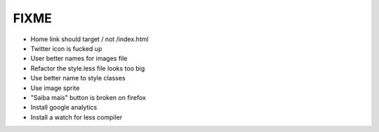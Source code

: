 FIXME
=====

- Home link should target / not /index.html
- Twitter icon is fucked up
- User better names for images file
- Refactor the style.less file looks too big
- Use better name to style classes
- Use image sprite
- "Saiba mais" button is broken on firefox
- Install google analytics
- Install a watch for less compiler
